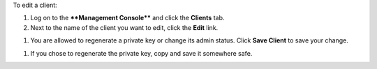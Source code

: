 .. This is an included how-to. 

To edit a client:

#. Log on to the ****Management Console**** and click the **Clients** tab.
#. Next to the name of the client you want to edit, click the **Edit** link.

.. image:: ../../images/includes_manage_server_open_source_clients_edit_1.png

#. You are allowed to regenerate a private key or change its admin status. Click **Save Client** to save your change.

.. image:: ../../images/includes_manage_server_open_source_clients_edit_2.png

#. If you chose to regenerate the private key, copy and save it somewhere safe.

